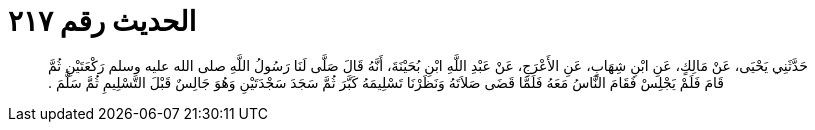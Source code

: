 
= الحديث رقم ٢١٧

[quote.hadith]
حَدَّثَنِي يَحْيَى، عَنْ مَالِكٍ، عَنِ ابْنِ شِهَابٍ، عَنِ الأَعْرَجِ، عَنْ عَبْدِ اللَّهِ ابْنِ بُحَيْنَةَ، أَنَّهُ قَالَ صَلَّى لَنَا رَسُولُ اللَّهِ صلى الله عليه وسلم رَكْعَتَيْنِ ثُمَّ قَامَ فَلَمْ يَجْلِسْ فَقَامَ النَّاسُ مَعَهُ فَلَمَّا قَضَى صَلاَتَهُ وَنَظَرْنَا تَسْلِيمَهُ كَبَّرَ ثُمَّ سَجَدَ سَجْدَتَيْنِ وَهُوَ جَالِسٌ قَبْلَ التَّسْلِيمِ ثُمَّ سَلَّمَ ‏.‏